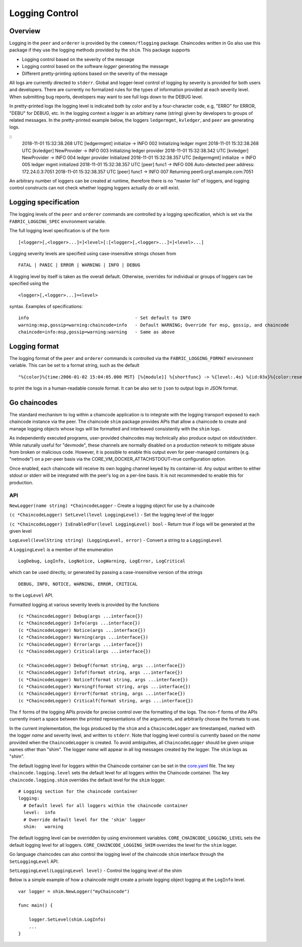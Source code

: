 Logging Control
===============

Overview
--------

Logging in the ``peer`` and ``orderer`` is provided by the
``common/flogging`` package. Chaincodes written in Go also use this
package if they use the logging methods provided by the ``shim``.
This package supports

-  Logging control based on the severity of the message
-  Logging control based on the software *logger* generating the message
-  Different pretty-printing options based on the severity of the
   message

All logs are currently directed to ``stderr``. Global and logger-level
control of logging by severity is provided for both users and developers.
There are currently no formalized rules for the types of information
provided at each severity level. When submitting bug reports, developers
may want to see full logs down to the DEBUG level.

In pretty-printed logs the logging level is indicated both by color and
by a four-character code, e.g, "ERRO" for ERROR, "DEBU" for DEBUG, etc. In
the logging context a *logger* is an arbitrary name (string) given by
developers to groups of related messages. In the pretty-printed example
below, the loggers ``ledgermgmt``, ``kvledger``, and ``peer`` are
generating logs.

::
   2018-11-01 15:32:38.268 UTC [ledgermgmt] initialize -> INFO 002 Initializing ledger mgmt
   2018-11-01 15:32:38.268 UTC [kvledger] NewProvider -> INFO 003 Initializing ledger provider
   2018-11-01 15:32:38.342 UTC [kvledger] NewProvider -> INFO 004 ledger provider Initialized
   2018-11-01 15:32:38.357 UTC [ledgermgmt] initialize -> INFO 005 ledger mgmt initialized
   2018-11-01 15:32:38.357 UTC [peer] func1 -> INFO 006 Auto-detected peer address: 172.24.0.3:7051
   2018-11-01 15:32:38.357 UTC [peer] func1 -> INFO 007 Returning peer0.org1.example.com:7051

An arbitrary number of loggers can be created at runtime, therefore there is
no "master list" of loggers, and logging control constructs can not check
whether logging loggers actually do or will exist.

Logging specification
---------------------

The logging levels of the ``peer`` and ``orderer`` commands are controlled
by a logging specification, which is set via the ``FABRIC_LOGGING_SPEC``
environment variable.

The full logging level specification is of the form

::

    [<logger>[,<logger>...]=]<level>[:[<logger>[,<logger>...]=]<level>...]

Logging severity levels are specified using case-insensitive strings
chosen from

::

   FATAL | PANIC | ERROR | WARNING | INFO | DEBUG


A logging level by itself is taken as the overall default. Otherwise,
overrides for individual or groups of loggers can be specified using the

::

    <logger>[,<logger>...]=<level>

syntax. Examples of specifications:

::

    info                                        - Set default to INFO
    warning:msp,gossip=warning:chaincode=info   - Default WARNING; Override for msp, gossip, and chaincode
    chaincode=info:msp,gossip=warning:warning   - Same as above

Logging format
--------------

The logging format of the ``peer`` and ``orderer`` commands is controlled
via the ``FABRIC_LOGGING_FORMAT`` environment variable. This can be set to
a format string, such as the default

::

   "%{color}%{time:2006-01-02 15:04:05.000 MST} [%{module}] %{shortfunc} -> %{level:.4s} %{id:03x}%{color:reset} %{message}"

to print the logs in a human-readable console format. It can be also set to
``json`` to output logs in JSON format.


Go chaincodes
-------------

The standard mechanism to log within a chaincode application is to
integrate with the logging transport exposed to each chaincode instance
via the peer. The chaincode ``shim`` package provides APIs that allow a
chaincode to create and manage logging objects whose logs will be
formatted and interleaved consistently with the ``shim`` logs.

As independently executed programs, user-provided chaincodes may
technically also produce output on stdout/stderr. While naturally useful
for "devmode", these channels are normally disabled on a production
network to mitigate abuse from broken or malicious code. However, it is
possible to enable this output even for peer-managed containers (e.g.
"netmode") on a per-peer basis via the
CORE\_VM\_DOCKER\_ATTACHSTDOUT=true configuration option.

Once enabled, each chaincode will receive its own logging channel keyed
by its container-id. Any output written to either stdout or stderr will
be integrated with the peer's log on a per-line basis. It is not
recommended to enable this for production.

API
~~~

``NewLogger(name string) *ChaincodeLogger`` - Create a logging object
for use by a chaincode

``(c *ChaincodeLogger) SetLevel(level LoggingLevel)`` - Set the logging
level of the logger

``(c *ChaincodeLogger) IsEnabledFor(level LoggingLevel) bool`` - Return
true if logs will be generated at the given level

``LogLevel(levelString string) (LoggingLevel, error)`` - Convert a
string to a ``LoggingLevel``

A ``LoggingLevel`` is a member of the enumeration

::

    LogDebug, LogInfo, LogNotice, LogWarning, LogError, LogCritical

which can be used directly, or generated by passing a case-insensitive
version of the strings

::

    DEBUG, INFO, NOTICE, WARNING, ERROR, CRITICAL

to the ``LogLevel`` API.

Formatted logging at various severity levels is provided by the
functions

::

    (c *ChaincodeLogger) Debug(args ...interface{})
    (c *ChaincodeLogger) Info(args ...interface{})
    (c *ChaincodeLogger) Notice(args ...interface{})
    (c *ChaincodeLogger) Warning(args ...interface{})
    (c *ChaincodeLogger) Error(args ...interface{})
    (c *ChaincodeLogger) Critical(args ...interface{})

    (c *ChaincodeLogger) Debugf(format string, args ...interface{})
    (c *ChaincodeLogger) Infof(format string, args ...interface{})
    (c *ChaincodeLogger) Noticef(format string, args ...interface{})
    (c *ChaincodeLogger) Warningf(format string, args ...interface{})
    (c *ChaincodeLogger) Errorf(format string, args ...interface{})
    (c *ChaincodeLogger) Criticalf(format string, args ...interface{})

The ``f`` forms of the logging APIs provide for precise control over the
formatting of the logs. The non-\ ``f`` forms of the APIs currently
insert a space between the printed representations of the arguments, and
arbitrarily choose the formats to use.

In the current implementation, the logs produced by the ``shim`` and a
``ChaincodeLogger`` are timestamped, marked with the logger *name* and
severity level, and written to ``stderr``. Note that logging level
control is currently based on the *name* provided when the
``ChaincodeLogger`` is created. To avoid ambiguities, all
``ChaincodeLogger`` should be given unique names other than "shim". The
logger *name* will appear in all log messages created by the logger. The
``shim`` logs as "shim".

The default logging level for loggers within the Chaincode container can
be set in the
`core.yaml <https://github.com/hyperledger/fabric/blob/master/sampleconfig/core.yaml>`__
file. The key ``chaincode.logging.level`` sets the default level for all
loggers within the Chaincode container. The key ``chaincode.logging.shim``
overrides the default level for the ``shim`` logger.

::

    # Logging section for the chaincode container
    logging:
      # Default level for all loggers within the chaincode container
      level:  info
      # Override default level for the 'shim' logger
      shim:   warning

The default logging level can be overridden by using environment
variables. ``CORE_CHAINCODE_LOGGING_LEVEL`` sets the default logging
level for all loggers. ``CORE_CHAINCODE_LOGGING_SHIM`` overrides the
level for the ``shim`` logger.

Go language chaincodes can also control the logging level of the
chaincode ``shim`` interface through the ``SetLoggingLevel`` API.

``SetLoggingLevel(LoggingLevel level)`` - Control the logging level of
the shim

Below is a simple example of how a chaincode might create a private
logging object logging at the ``LogInfo`` level.

::

    var logger = shim.NewLogger("myChaincode")

    func main() {

        logger.SetLevel(shim.LogInfo)
        ...
    }

.. Licensed under Creative Commons Attribution 4.0 International License
   https://creativecommons.org/licenses/by/4.0/

